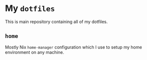 * My ~dotfiles~
This is main repository containing all of my dotfiles.

** ~home~
Mostly Nix ~home-manager~ configuration which I use to setup my home environment on any machine.

